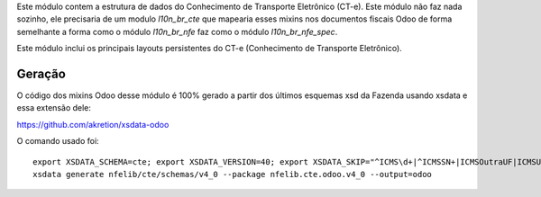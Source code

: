 Este módulo contem a estrutura de dados do Conhecimento de Transporte Eletrônico (CT-e).
Este módulo não faz nada sozinho, ele precisaria de um modulo `l10n_br_cte` que mapearia esses mixins
nos documentos fiscais Odoo de forma semelhante a forma como o módulo `l10n_br_nfe` faz como o módulo `l10n_br_nfe_spec`.

Este módulo inclui os principais layouts persistentes do CT-e (Conhecimento de Transporte Eletrônico).

Geração
~~~~~~~

O código dos mixins Odoo desse módulo é 100% gerado a partir dos últimos esquemas xsd da Fazenda usando xsdata e essa extensão dele:

https://github.com/akretion/xsdata-odoo


O comando usado foi::

  export XSDATA_SCHEMA=cte; export XSDATA_VERSION=40; export XSDATA_SKIP="^ICMS\d+|^ICMSSN+|ICMSOutraUF|ICMSUFFim"; export XSDATA_LANG="portuguese"
  xsdata generate nfelib/cte/schemas/v4_0 --package nfelib.cte.odoo.v4_0 --output=odoo
